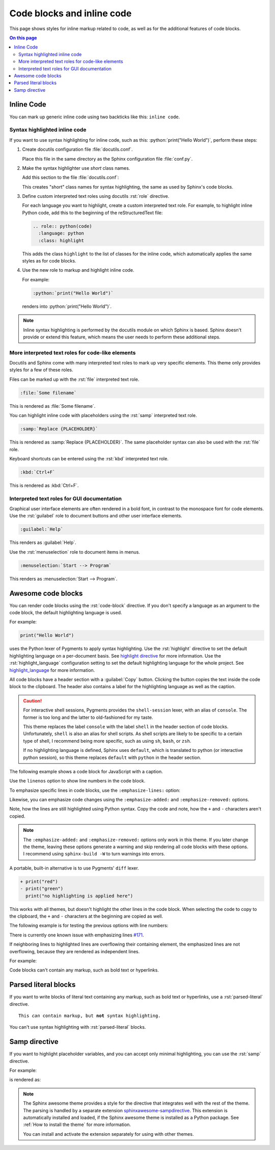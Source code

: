 .. role:: rst(code)
   :language: rst
   :class: highlight

.. role:: python(code)
   :language: python
   :class: highlight

Code blocks and inline code
===========================

This page shows styles for inline markup related to code,
as well as for the additional features of code blocks.

.. contents:: On this page
   :local:
   :backlinks: none

Inline Code
-----------

You can mark up generic inline code using two backticks
like this: ``inline code``.

Syntax highlighted inline code
~~~~~~~~~~~~~~~~~~~~~~~~~~~~~~

If you want to use syntax highlighting for inline code,
such as this: :python:`print("Hello World")`,
perform these steps:

#. Create docutils configuration file :file:`docutils.conf`.

   Place this file in the same directory as the Sphinx configuration
   file :file:`conf.py`.

#. Make the syntax highlighter use *short* class names.

   Add this section to the file :file:`docutils.conf`:

   .. code-block:: ini
      :caption: docutils.conf

      [restructuredtext parser]
      syntax_highlight = short

   This creates "short" class names for syntax highlighting,
   the same as used by Sphinx's code blocks.

#. Define custom interpreted text roles using docutils :rst:`role` directive.

   For each language you want to highlight, create a custom interpreted text role.
   For example, to highlight inline Python code, add this to the beginning of the
   reStructuredText file:

   .. code-block:: rst

      .. role:: python(code)
        :language: python
        :class: highlight

   This adds the class ``highlight`` to the list of classes for the inline code,
   which automatically applies the same styles as for code blocks.

#. Use the new role to markup and highlight inline code.

   For example:

   .. code-block:: rst

      :python:`print("Hello World")`

   renders into :python:`print("Hello World")`.

.. note::

   Inline syntax highlighting is performed by the docutils module
   on which Sphinx is based. Sphinx doesn't provide or extend this
   feature, which means the user needs to perform these additional
   steps.

More interpreted text roles for code-like elements
~~~~~~~~~~~~~~~~~~~~~~~~~~~~~~~~~~~~~~~~~~~~~~~~~~

Docutils and Sphinx come with many interpreted text roles
to mark up very specific elements.
This theme only provides styles for a few of these roles.

Files can be marked up with the :rst:`file` interpreted text role.

.. code-block:: rst

   :file:`Some filename`

This is rendered as :file:`Some filename`.

You can highlight inline code with placeholders
using the :rst:`samp` interpreted text role.

.. code-block:: rst

   :samp:`Replace {PLACEHOLDER}`

This is rendered as :samp:`Replace {PLACEHOLDER}`.
The same placeholder syntax can also be used with the :rst:`file` role.

Keyboard shortcuts can be entered using the :rst:`kbd` interpreted text role.

.. code-block:: rst

   :kbd:`Ctrl+F`

This is rendered as :kbd:`Ctrl+F`.

Interpreted text roles for GUI documentation
~~~~~~~~~~~~~~~~~~~~~~~~~~~~~~~~~~~~~~~~~~~~

Graphical user interface elements are often rendered in a bold font,
in contrast to the monospace font for code elements.
Use the :rst:`guilabel` role to document buttons and other
user interface elements.

.. code-block:: rst

   :guilabel:`Help`

This renders as :guilabel:`Help`.

Use the :rst:`menuselection` role to document items in menus.

.. code-block:: rst

   :menuselection:`Start --> Program`

This renders as :menuselection:`Start --> Program`.

Awesome code blocks
-------------------

You can render code blocks using the :rst:`code-block` directive.
If you don't specify a language as an argument to the code block,
the default highlighting language is used.

For example:

.. code-block:: python

   print("Hello World")

uses the Python lexer of Pygments to apply syntax highlighting.
Use the :rst:`highlight` directive to set the default highlighting language
on a per-document basis. See
`highlight directive <https://www.sphinx-doc.org/en/master/usage/restructuredtext/directives.html#directive-highlight>`_
for more information.
Use the :rst:`highlight_language` configuration setting to set the default
highlighting language for the whole project. See
`highlight_language <https://www.sphinx-doc.org/en/master/usage/configuration.html#confval-highlight_language>`_
for more information.

All code blocks have a header section with a :guilabel:`Copy` button.
Clicking the button copies the text inside the code block to the clipboard.
The header also contains a label for the highlighting language as well as
the caption.

.. caution::

   For interactive shell sessions, Pygments provides the ``shell-session``
   lexer, with an alias of ``console``. The former is too long and the
   latter to old-fashioned for my taste.

   This theme replaces the label ``console`` with the label ``shell``
   in the header section of code blocks. Unfortunately, ``shell`` is
   also an alias for shell scripts. As shell scripts are likely to
   be specific to a certain type of shell, I recommend being more
   specific, such as using ``sh``, ``bash``, or ``zsh``.

   If no highlighting language is defined, Sphinx uses ``default``,
   which is translated to python (or interactive python session),
   so this theme replaces ``default`` with ``python`` in the header
   section.

The following example shows a code block for JavaScript with a caption.

.. code-block:: javascript
   :caption: Example code

   console.log("Hello World")

Use the ``linenos`` option to show line numbers in the code block.

.. code-block:: python
   :linenos:

   for i in range(3):
      print(f"{i} line of code")

To emphasize specific lines in code blocks,
use the ``:emphasize-lines:`` option:

.. code-block:: bash
   :emphasize-lines: 2

   echo "Don't emphasize this"
   echo "Emphasize this"
   echo "Don't emphasize this either"

Likewise, you can emphasize code changes using the ``:emphasize-added:``
and ``:emphasize-removed:`` options.

.. code-block:: python
   :emphasize-removed: 1
   :emphasize-added: 2

   print("red")
   print("green")
   print("regular highlighting is applied")

Note, how the lines are still highlighted using Python syntax.
Copy the code and note, how the ``+`` and ``-`` characters aren't
copied.

.. note::

   The ``:emphasize-added:`` and ``:emphasize-removed:`` options
   only work in this theme. If you later change the theme, leaving
   these options generate a warning and skip rendering all code
   blocks with these options. I recommend using ``sphinx-build -W``
   to turn warnings into errors.

A portable, built-in alternative is to use Pygments' ``diff`` lexer.

.. code-block:: diff

   + print("red")
   - print("green")
     print("no highlighting is applied here")

This works with all themes, but doesn't highlight the other lines
in the code block. When selecting the code to copy to the clipboard,
the ``+`` and ``-`` characters at the beginning are copied as well.

The following example is for testing the previous options with line numbers:

.. code-block:: python
   :linenos:
   :emphasize-removed: 2
   :emphasize-added: 3
   :emphasize-lines: 4

   print("One line of code")
   print("Removed line of code")
   print("Added line of code")
   print("Emphasized line of code")
   print("Normal line of code")

There is currently one known issue with emphasizing lines
`#171 <https://github.com/kai687/sphinxawesome-theme/issues/171>`_.

If neighboring lines to highlighted lines are overflowing their containing
element, the emphasized lines are not overflowing, because they are rendered
as independent lines.

For example:

.. code-block::
   :caption: Really long line
   :emphasize-lines: 1

   print("A shorter line of code.")
   print("And a really long line of code that should overflow the container on most screen sizes which illustrates the issue.")


Code blocks can't contain any markup, such as bold text or hyperlinks.

Parsed literal blocks
---------------------

If you want to write blocks of literal text containing any markup,
such as bold text or hyperlinks, use a :rst:`parsed-literal` directive.

.. parsed-literal::

   This *can* contain markup, but **not** syntax highlighting.

You can't use syntax highlighting with :rst:`parsed-literal` blocks.

Samp directive
--------------

If you want to highlight placeholder variables, and you can accept
only minimal highlighting, you can use the :rst:`samp` directive.

For example:

.. code-block:: rst
   :caption: samp directive

   .. samp::

      $ echo "Enter {PLACEHOLDER}"

is rendered as:

.. samp::

   $ echo "Enter {PLACEHOLDER}"

.. note::

   The Sphinx awesome theme provides a style for the directive
   that integrates well with the rest of the theme. The parsing
   is handled by a separate extension
   `sphinxawesome-sampdirective <https://github.com/kai687/sphinxawesome-sampdirective>`_.
   This extension is automatically installed and loaded,
   if the Sphinx awesome theme is installed as a Python package.
   See :ref:`How to install the theme` for more information.

   You can install and activate the extension separately for using
   with other themes.
